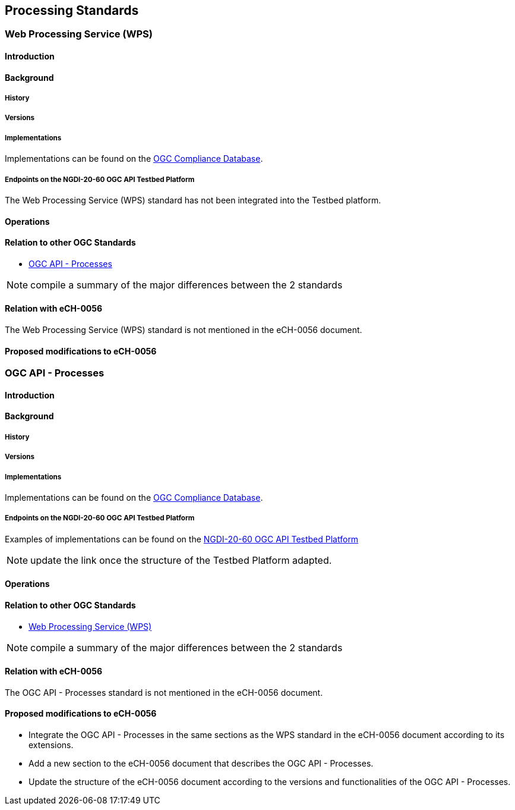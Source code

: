 [.text-justify]

== Processing Standards

=== Web Processing Service (WPS)
==== Introduction
==== Background
===== History
===== Versions
===== Implementations

Implementations can be found on the http://www.opengeospatial.org/resource/products/byspec[OGC Compliance Database]. 

===== Endpoints on the NGDI-20-60 OGC API Testbed Platform

The Web Processing Service (WPS) standard has not been integrated into the Testbed platform.

==== Operations
==== Relation to other OGC Standards

- <<OGC API - Processes>>

NOTE:  compile a summary of the major differences between the 2 standards

==== Relation with eCH-0056

The Web Processing Service (WPS) standard is not mentioned in the eCH-0056 document.

==== Proposed modifications to eCH-0056

=== OGC API - Processes
==== Introduction
==== Background
===== History
===== Versions
===== Implementations

Implementations can be found on the http://www.opengeospatial.org/resource/products/byspec[OGC Compliance Database]. 

===== Endpoints on the NGDI-20-60 OGC API Testbed Platform

Examples of implementations can be found on the https://ogc.heig-vd.ch/pygeoapi/processes?f=html[
NGDI-20-60 OGC API Testbed Platform]

NOTE: update the link once the structure of the Testbed Platform adapted.

==== Operations
==== Relation to other OGC Standards

- <<Web Processing Service (WPS)>>

NOTE:  compile a summary of the major differences between the 2 standards

==== Relation with eCH-0056

The OGC API - Processes standard is not mentioned in the eCH-0056 document.

==== Proposed modifications to eCH-0056

- Integrate the OGC API - Processes in the same sections as the WPS standard in the eCH-0056 document  according to its extensions.
- Add a new section to the eCH-0056 document that describes the OGC API - Processes.
- Update the structure of the eCH-0056 document according to the versions and functionalities of the OGC API - Processes.